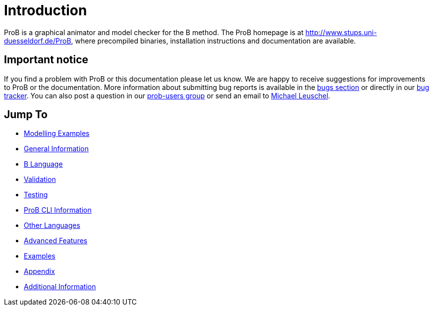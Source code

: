 [[user-introduction]]
= Introduction

ProB is a graphical animator and model checker for the B method. The ProB homepage
is at http://www.stups.uni-duesseldorf.de/ProB[http://www.stups.uni-duesseldorf.de/ProB],
where precompiled binaries, installation instructions and documentation
are available.

[[important-notice]]
== Important notice

If you find a problem with ProB or this documentation please let us
know. We are happy to receive suggestions for improvements to ProB or
the documentation. More information about submitting bug reports is
available in the <<bugs,bugs section>> or directly in our
http://jira.cobra.cs.uni-duesseldorf.de/[bug tracker]. You can also post
a question in our
https://groups.google.com/d/forum/prob-users[prob-users group] or send
an email to mailto:Michael.Leuschel@hhu.de[Michael Leuschel].

[[jump-to]]
== Jump To

* <<modelling-examples,Modelling Examples>>
* <<general,General Information>>
* <<b-language,B Language>>
* <<validation,Validation>>
* <<testing,Testing>>
* <<prob-cli,ProB CLI Information>>
* <<other-languages,Other Languages>>
* <<advanced-features,Advanced Features>>
* <<examples,Examples>>
* <<appendix,Appendix>>
* <<additional-information,Additional Information>>
